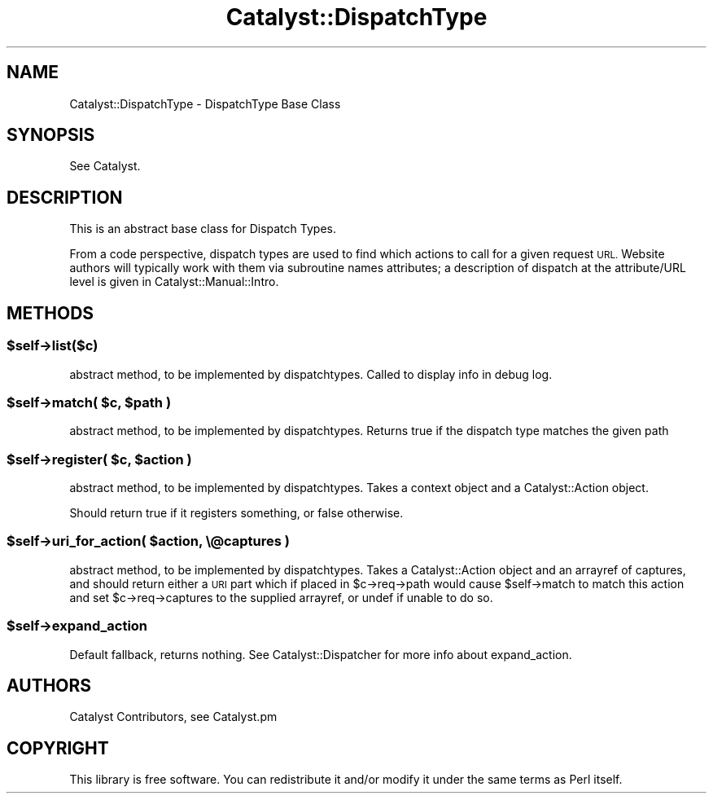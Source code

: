 .\" Automatically generated by Pod::Man 4.14 (Pod::Simple 3.40)
.\"
.\" Standard preamble:
.\" ========================================================================
.de Sp \" Vertical space (when we can't use .PP)
.if t .sp .5v
.if n .sp
..
.de Vb \" Begin verbatim text
.ft CW
.nf
.ne \\$1
..
.de Ve \" End verbatim text
.ft R
.fi
..
.\" Set up some character translations and predefined strings.  \*(-- will
.\" give an unbreakable dash, \*(PI will give pi, \*(L" will give a left
.\" double quote, and \*(R" will give a right double quote.  \*(C+ will
.\" give a nicer C++.  Capital omega is used to do unbreakable dashes and
.\" therefore won't be available.  \*(C` and \*(C' expand to `' in nroff,
.\" nothing in troff, for use with C<>.
.tr \(*W-
.ds C+ C\v'-.1v'\h'-1p'\s-2+\h'-1p'+\s0\v'.1v'\h'-1p'
.ie n \{\
.    ds -- \(*W-
.    ds PI pi
.    if (\n(.H=4u)&(1m=24u) .ds -- \(*W\h'-12u'\(*W\h'-12u'-\" diablo 10 pitch
.    if (\n(.H=4u)&(1m=20u) .ds -- \(*W\h'-12u'\(*W\h'-8u'-\"  diablo 12 pitch
.    ds L" ""
.    ds R" ""
.    ds C` ""
.    ds C' ""
'br\}
.el\{\
.    ds -- \|\(em\|
.    ds PI \(*p
.    ds L" ``
.    ds R" ''
.    ds C`
.    ds C'
'br\}
.\"
.\" Escape single quotes in literal strings from groff's Unicode transform.
.ie \n(.g .ds Aq \(aq
.el       .ds Aq '
.\"
.\" If the F register is >0, we'll generate index entries on stderr for
.\" titles (.TH), headers (.SH), subsections (.SS), items (.Ip), and index
.\" entries marked with X<> in POD.  Of course, you'll have to process the
.\" output yourself in some meaningful fashion.
.\"
.\" Avoid warning from groff about undefined register 'F'.
.de IX
..
.nr rF 0
.if \n(.g .if rF .nr rF 1
.if (\n(rF:(\n(.g==0)) \{\
.    if \nF \{\
.        de IX
.        tm Index:\\$1\t\\n%\t"\\$2"
..
.        if !\nF==2 \{\
.            nr % 0
.            nr F 2
.        \}
.    \}
.\}
.rr rF
.\" ========================================================================
.\"
.IX Title "Catalyst::DispatchType 3"
.TH Catalyst::DispatchType 3 "2020-07-26" "perl v5.32.0" "User Contributed Perl Documentation"
.\" For nroff, turn off justification.  Always turn off hyphenation; it makes
.\" way too many mistakes in technical documents.
.if n .ad l
.nh
.SH "NAME"
Catalyst::DispatchType \- DispatchType Base Class
.SH "SYNOPSIS"
.IX Header "SYNOPSIS"
See Catalyst.
.SH "DESCRIPTION"
.IX Header "DESCRIPTION"
This is an abstract base class for Dispatch Types.
.PP
From a code perspective, dispatch types are used to find which actions
to call for a given request \s-1URL.\s0  Website authors will typically work
with them via subroutine names attributes; a description of dispatch
at the attribute/URL level is given in Catalyst::Manual::Intro.
.SH "METHODS"
.IX Header "METHODS"
.ie n .SS "$self\->list($c)"
.el .SS "\f(CW$self\fP\->list($c)"
.IX Subsection "$self->list($c)"
abstract method, to be implemented by dispatchtypes. Called to display
info in debug log.
.ie n .SS "$self\->match( $c, $path )"
.el .SS "\f(CW$self\fP\->match( \f(CW$c\fP, \f(CW$path\fP )"
.IX Subsection "$self->match( $c, $path )"
abstract method, to be implemented by dispatchtypes. Returns true if the
dispatch type matches the given path
.ie n .SS "$self\->register( $c, $action )"
.el .SS "\f(CW$self\fP\->register( \f(CW$c\fP, \f(CW$action\fP )"
.IX Subsection "$self->register( $c, $action )"
abstract method, to be implemented by dispatchtypes. Takes a
context object and a Catalyst::Action object.
.PP
Should return true if it registers something, or false otherwise.
.ie n .SS "$self\->uri_for_action( $action, \e@captures )"
.el .SS "\f(CW$self\fP\->uri_for_action( \f(CW$action\fP, \e@captures )"
.IX Subsection "$self->uri_for_action( $action, @captures )"
abstract method, to be implemented by dispatchtypes. Takes a
Catalyst::Action object and an arrayref of captures, and should
return either a \s-1URI\s0 part which if placed in \f(CW$c\fR\->req\->path would cause
\&\f(CW$self\fR\->match to match this action and set \f(CW$c\fR\->req\->captures to the supplied
arrayref, or undef if unable to do so.
.ie n .SS "$self\->expand_action"
.el .SS "\f(CW$self\fP\->expand_action"
.IX Subsection "$self->expand_action"
Default fallback, returns nothing. See Catalyst::Dispatcher for more info
about expand_action.
.SH "AUTHORS"
.IX Header "AUTHORS"
Catalyst Contributors, see Catalyst.pm
.SH "COPYRIGHT"
.IX Header "COPYRIGHT"
This library is free software. You can redistribute it and/or modify it under
the same terms as Perl itself.
